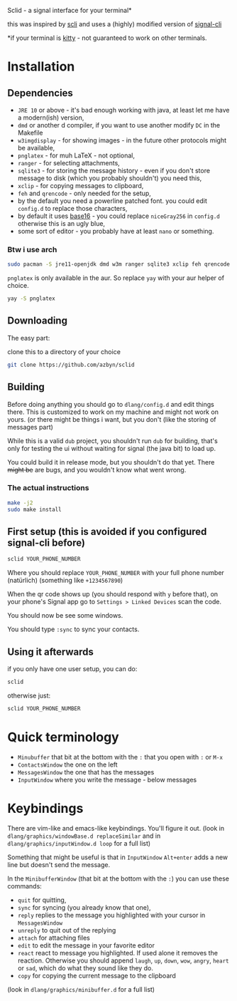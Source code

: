 Sclid - a signal interface for your terminal*

this was inspired by [[https://github.com/isamert/scli][scli]] and uses a (highly) modified version of [[https://github.com/AsamK/signal-cli][signal-cli]]

 *if your terminal is [[https://github.com/kovidgoyal/kitty/][kitty]] - not guaranteed to work on other terminals.

* Installation
** Dependencies
   - =JRE 10= or above - it's bad enough working with java, at least let me have a modern(ish) version,
   - =dmd= or another d compiler, if you want to use another modify =DC= in the Makefile
   - =w3imgdisplay= - for showing images - in the future other protocols might be available,
   - =pnglatex= - for muh \LaTeX - not optional,
   - =ranger= - for selecting attachments,
   - =sqlite3= - for storing the message history - even if you don't store message to 
     disk (which you probably shouldn't) you need this,
   - =xclip= - for copying messages to clipboard,
   - =feh= and =qrencode= - only needed for the setup,
   - by the default you need a powerline patched font. you could edit =config.d= to replace those characters,
   - by default it uses [[https://github.com/chriskempson/base16][base16]] - you could replace =niceGray256= in =config.d= otherwise this is an ugly blue,
   - some sort of editor - you probably have at least =nano= or something.

*** Btw i use arch
#+BEGIN_SRC sh
sudo pacman -S jre11-openjdk dmd w3m ranger sqlite3 xclip feh qrencode
#+END_SRC

=pnglatex= is only available in the aur. So replace =yay= with your aur helper of choice.

#+BEGIN_SRC sh
yay -S pnglatex
#+END_SRC

** Downloading
The easy part:

clone this to a directory of your choice

#+BEGIN_SRC sh
git clone https://github.com/azbyn/sclid
#+END_SRC

** Building
  Before doing anything you should go to =dlang/config.d= and edit things there. 
  This is customized to work on my machine and might not work on yours. 
  (or there might be things i want, but you don't (like the storing of messages part)

  While this is a valid =dub= project, you shouldn't run =dub= for building, that's only for testing the ui
  without waiting for signal (the java bit) to load up.

  You could build it in release mode, but you shouldn't do that yet. There +might be+ are bugs, and you wouldn't
  know what went wrong.

*** The actual instructions
#+BEGIN_SRC sh
make -j2
sudo make install
#+END_SRC

** First setup (this is avoided if you configured signal-cli before)
#+BEGIN_SRC sh
sclid YOUR_PHONE_NUMBER
#+END_SRC

Where you should replace =YOUR_PHONE_NUMBER= with your full phone number (natürlich)
(something like =+1234567890=)

When the qr code shows up (you should respond with =y= before that), on your phone's Signal app go to 
=Settings > Linked Devices= scan the code.

You should now be see some windows.

You should type =:sync= to sync your contacts. 

** Using it afterwards

if you only have one user setup, you can do:
#+BEGIN_SRC sh
sclid
#+END_SRC

otherwise just:

#+BEGIN_SRC sh
sclid YOUR_PHONE_NUMBER
#+END_SRC

* Quick terminology
  - =Minubuffer= that bit at the bottom with the =:= that you open with =:= or =M-x=
  - =ContactsWindow= the one on the left
  - =MessagesWindow= the one that has the messages
  - =InputWindow= where you write the message - below messages

* Keybindings
  There are vim-like and emacs-like keybindings. You'll figure it out.
  (look in =dlang/graphics/windowBase.d replaceSimilar= and in =dlang/graphics/inputWindow.d loop= for a full list)
  
  Something that might be useful is that in =InputWindow= =Alt+enter= adds a new line but doesn't send the message.

  In the =MinibufferWindow= (that bit at the bottom with the =:=) you can use these commands:

  - =quit= for quitting,
  - =sync= for syncing (you already know that one),
  - =reply= replies to the message you highlighted with your cursor in =MessagesWindow=
  - =unreply= to quit out of the replying
  - =attach= for attaching files
  - =edit= to edit the message in your favorite editor
  - =react= react to message you highlighted. If used alone it removes the reaction. Otherwise you should append
    =laugh=, =up=, =down=, =wow=, =angry=, =heart= or =sad=, which do what they sound like they do.
  - =copy= for copying the current message to the clipboard

  (look in =dlang/graphics/minibuffer.d= for a full list)


